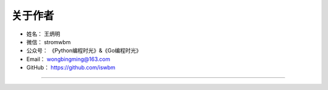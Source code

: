 ==============
关于作者
==============

* 姓名：     王炳明
* 微信：     stromwbm
* 公众号：   《Python编程时光》&《Go编程时光》
* Email：    wongbingming@163.com
* GitHub：   https://github.com/iswbm

--------------------------------------------

.. image:: http://image.iswbm.com/20200607174235.png


